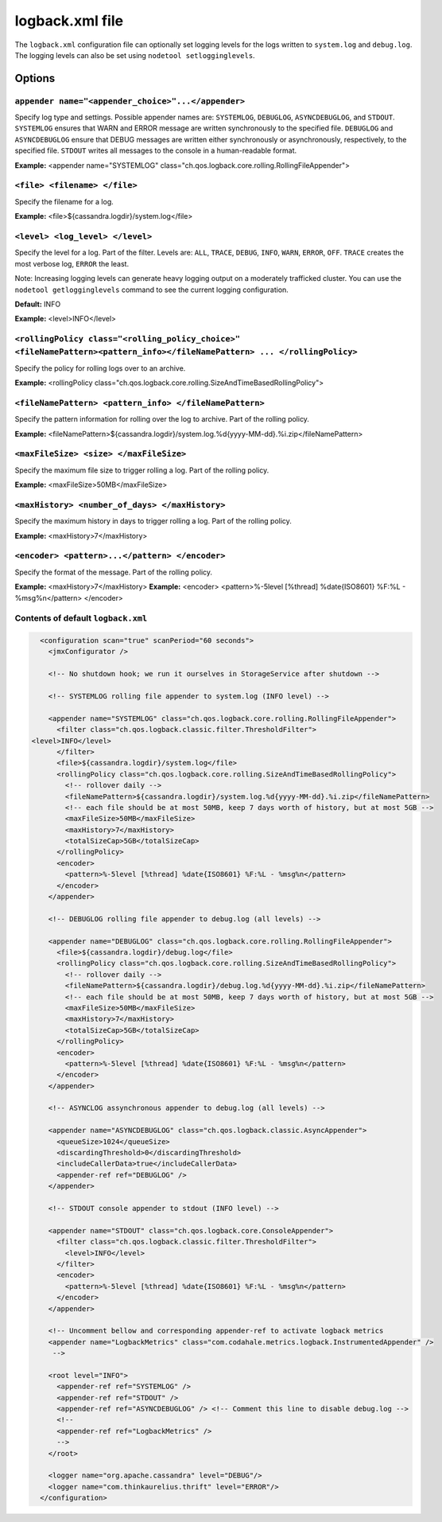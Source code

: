 .. _cassandra-logback-xml:

logback.xml file 
================================

The ``logback.xml`` configuration file can optionally set logging levels for the logs written to ``system.log`` and ``debug.log``. The logging levels can also be set using ``nodetool setlogginglevels``.

===========================
Options
===========================

``appender name="<appender_choice>"...</appender>``
------

Specify log type and settings. Possible appender names are: ``SYSTEMLOG``, ``DEBUGLOG``, ``ASYNCDEBUGLOG``, and ``STDOUT``. ``SYSTEMLOG`` ensures that WARN and ERROR message are written synchronously to the specified file. ``DEBUGLOG`` and  ``ASYNCDEBUGLOG`` ensure that DEBUG messages are written either synchronously or asynchronously, respectively, to the specified file. ``STDOUT`` writes all messages to the console in a human-readable format.

**Example:** <appender name="SYSTEMLOG" class="ch.qos.logback.core.rolling.RollingFileAppender">

``<file> <filename> </file>``
------

Specify the filename for a log.

**Example:** <file>${cassandra.logdir}/system.log</file>

``<level> <log_level> </level>``
------

Specify the level for a log. Part of the filter. Levels are: ``ALL``, ``TRACE``, ``DEBUG``, ``INFO``, ``WARN``, ``ERROR``, ``OFF``. ``TRACE`` creates the most verbose log, ``ERROR`` the least.

.. note::
Note: Increasing logging levels can generate heavy logging output on a moderately trafficked cluster.
You can use the ``nodetool getlogginglevels`` command to see the current logging configuration.

**Default:** INFO

**Example:** <level>INFO</level>

``<rollingPolicy class="<rolling_policy_choice>" <fileNamePattern><pattern_info></fileNamePattern> ... </rollingPolicy>``
------

Specify the policy for rolling logs over to an archive.

**Example:** <rollingPolicy class="ch.qos.logback.core.rolling.SizeAndTimeBasedRollingPolicy">

``<fileNamePattern> <pattern_info> </fileNamePattern>``
------

Specify the pattern information for rolling over the log to archive. Part of the rolling policy.

**Example:** <fileNamePattern>${cassandra.logdir}/system.log.%d{yyyy-MM-dd}.%i.zip</fileNamePattern>

``<maxFileSize> <size> </maxFileSize>``
------

Specify the maximum file size to trigger rolling a log. Part of the rolling policy.

**Example:** <maxFileSize>50MB</maxFileSize>

``<maxHistory> <number_of_days> </maxHistory>``
------

Specify the maximum history in days to trigger rolling a log. Part of the rolling policy.

**Example:** <maxHistory>7</maxHistory>

``<encoder> <pattern>...</pattern> </encoder>``
------

Specify the format of the message. Part of the rolling policy.

**Example:** <maxHistory>7</maxHistory>
**Example:** <encoder> <pattern>%-5level [%thread] %date{ISO8601} %F:%L - %msg%n</pattern> </encoder>

Contents of default ``logback.xml``
-----------------------

.. code-block:: XML

	<configuration scan="true" scanPeriod="60 seconds">
	  <jmxConfigurator />

	  <!-- No shutdown hook; we run it ourselves in StorageService after shutdown -->

	  <!-- SYSTEMLOG rolling file appender to system.log (INFO level) -->

	  <appender name="SYSTEMLOG" class="ch.qos.logback.core.rolling.RollingFileAppender">
	    <filter class="ch.qos.logback.classic.filter.ThresholdFilter">
      <level>INFO</level>
	    </filter>
	    <file>${cassandra.logdir}/system.log</file>
	    <rollingPolicy class="ch.qos.logback.core.rolling.SizeAndTimeBasedRollingPolicy">
	      <!-- rollover daily -->
	      <fileNamePattern>${cassandra.logdir}/system.log.%d{yyyy-MM-dd}.%i.zip</fileNamePattern>
	      <!-- each file should be at most 50MB, keep 7 days worth of history, but at most 5GB -->
	      <maxFileSize>50MB</maxFileSize>
	      <maxHistory>7</maxHistory>
	      <totalSizeCap>5GB</totalSizeCap>
	    </rollingPolicy>
	    <encoder>
	      <pattern>%-5level [%thread] %date{ISO8601} %F:%L - %msg%n</pattern>
	    </encoder>
	  </appender>

	  <!-- DEBUGLOG rolling file appender to debug.log (all levels) -->

	  <appender name="DEBUGLOG" class="ch.qos.logback.core.rolling.RollingFileAppender">
	    <file>${cassandra.logdir}/debug.log</file>
	    <rollingPolicy class="ch.qos.logback.core.rolling.SizeAndTimeBasedRollingPolicy">
	      <!-- rollover daily -->
	      <fileNamePattern>${cassandra.logdir}/debug.log.%d{yyyy-MM-dd}.%i.zip</fileNamePattern>
	      <!-- each file should be at most 50MB, keep 7 days worth of history, but at most 5GB -->
	      <maxFileSize>50MB</maxFileSize>
	      <maxHistory>7</maxHistory>
	      <totalSizeCap>5GB</totalSizeCap>
	    </rollingPolicy>
	    <encoder>
	      <pattern>%-5level [%thread] %date{ISO8601} %F:%L - %msg%n</pattern>
	    </encoder>
	  </appender>

	  <!-- ASYNCLOG assynchronous appender to debug.log (all levels) -->

	  <appender name="ASYNCDEBUGLOG" class="ch.qos.logback.classic.AsyncAppender">
	    <queueSize>1024</queueSize>
	    <discardingThreshold>0</discardingThreshold>
	    <includeCallerData>true</includeCallerData>
	    <appender-ref ref="DEBUGLOG" />
	  </appender>

	  <!-- STDOUT console appender to stdout (INFO level) -->

	  <appender name="STDOUT" class="ch.qos.logback.core.ConsoleAppender">
	    <filter class="ch.qos.logback.classic.filter.ThresholdFilter">
	      <level>INFO</level>
	    </filter>
	    <encoder>
	      <pattern>%-5level [%thread] %date{ISO8601} %F:%L - %msg%n</pattern>
	    </encoder>
	  </appender>

	  <!-- Uncomment bellow and corresponding appender-ref to activate logback metrics
	  <appender name="LogbackMetrics" class="com.codahale.metrics.logback.InstrumentedAppender" />
	   -->

	  <root level="INFO">
	    <appender-ref ref="SYSTEMLOG" />
	    <appender-ref ref="STDOUT" />
	    <appender-ref ref="ASYNCDEBUGLOG" /> <!-- Comment this line to disable debug.log -->
	    <!--
	    <appender-ref ref="LogbackMetrics" />
	    -->
	  </root>

	  <logger name="org.apache.cassandra" level="DEBUG"/>
	  <logger name="com.thinkaurelius.thrift" level="ERROR"/>
	</configuration>
